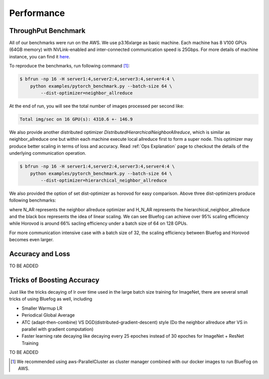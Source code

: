 Performance
===========


ThroughPut Benchmark
--------------------

All of our benchmarks were run on the AWS. We use p3.16xlarge as basic machine.
Each machine has 8 V100 GPUs (64GB memory) with NVLink-enabled and inter-connected communication speed is 25Gbps.
For more details of machine instance, you can find it `here`_.

To reproduce the benchmarks, run following command [#]_:

.. code-block:: bash

    $ bfrun -np 16 -H server1:4,server2:4,server3:4,server4:4 \
        python examples/pytorch_benchmark.py --batch-size 64 \
            --dist-optimizer=neighbor_allreduce

At the end of run, you will see the total number of images processed per second like:

.. code-block:: bash

    Total img/sec on 16 GPU(s): 4310.6 +- 146.9

We also provide another distributed optimizer `DistributedHierarchicalNeighborAllreduce`, which is similar
as neighbor_allreduce one but within each machine execute local allreduce first to form a super node. This
optimizer may produce better scaling in terms of loss and accuracy.  Read :ref:`Ops Explanation` page to checkout
the details of the underlying communication operation.

.. code-block:: bash
    
    $ bfrun -np 16 -H server1:4,server2:4,server3:4,server4:4 \
        python examples/pytorch_benchmark.py --batch-size 64 \
            --dist-optimizer=hierarchical_neighbor_allreduce

We also provided the option of set dist-optimizer as horovod for easy comparison. Above three dist-optimizers produce following
benchmarks:

.. image:: _static/bf_full_benchmark1.png
   :width: 600
   :align: center

where N\_AR represents the neighbor allreduce optimizer and H\_N\_AR represents the hierarchical_neighbor_allreduce and the black 
box represents the idea of linear scaling. We can see Bluefog can achieve over 95% scaling efficiency while Horovod is around 66%
sacling efficiency under a batch size of 64 on 128 GPUs. 

For more communication intensive case with a batch size of 32, 
the scaling efficiency between Bluefog and Horovod becomes even larger.

.. image:: _static/bf_full_benchmark2.png
   :width: 600
   :align: center

Accuracy and Loss
-----------------

TO BE ADDED

Tricks of Boosting Accuracy
---------------------------

Just like the tricks decaying of lr over time used in the large batch size training for ImageNet, there are several small tricks of
using Bluefog as well, including

* Smaller Warmup LR 
* Periodical Global Average
* ATC (adapt-then-combine) VS DGD(distributed-gradient-descent) style (Do the neighbor allreduce after VS in parallel with gradient computation)
* Faster learning rate decaying like decaying every 25 epoches instead of 30 epoches for ImageNet + ResNet Training

TO BE ADDED


.. _here: https://aws.amazon.com/ec2/instance-types/p3/
.. [#] We recommended using aws-ParallelCluster as cluster manager combined with our docker images to run BlueFog on AWS.